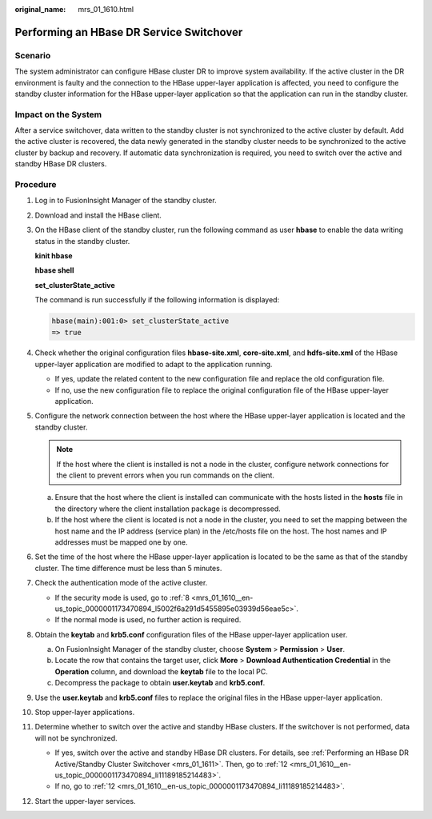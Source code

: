 :original_name: mrs_01_1610.html

.. _mrs_01_1610:

Performing an HBase DR Service Switchover
=========================================

Scenario
--------

The system administrator can configure HBase cluster DR to improve system availability. If the active cluster in the DR environment is faulty and the connection to the HBase upper-layer application is affected, you need to configure the standby cluster information for the HBase upper-layer application so that the application can run in the standby cluster.

Impact on the System
--------------------

After a service switchover, data written to the standby cluster is not synchronized to the active cluster by default. Add the active cluster is recovered, the data newly generated in the standby cluster needs to be synchronized to the active cluster by backup and recovery. If automatic data synchronization is required, you need to switch over the active and standby HBase DR clusters.

Procedure
---------

#. Log in to FusionInsight Manager of the standby cluster.

#. Download and install the HBase client.

#. On the HBase client of the standby cluster, run the following command as user **hbase** to enable the data writing status in the standby cluster.

   **kinit hbase**

   **hbase shell**

   **set_clusterState_active**

   The command is run successfully if the following information is displayed:

   .. code-block::

      hbase(main):001:0> set_clusterState_active
      => true

#. Check whether the original configuration files **hbase-site.xml**, **core-site.xml**, and **hdfs-site.xml** of the HBase upper-layer application are modified to adapt to the application running.

   -  If yes, update the related content to the new configuration file and replace the old configuration file.
   -  If no, use the new configuration file to replace the original configuration file of the HBase upper-layer application.

#. Configure the network connection between the host where the HBase upper-layer application is located and the standby cluster.

   .. note::

      If the host where the client is installed is not a node in the cluster, configure network connections for the client to prevent errors when you run commands on the client.

   a. Ensure that the host where the client is installed can communicate with the hosts listed in the **hosts** file in the directory where the client installation package is decompressed.
   b. If the host where the client is located is not a node in the cluster, you need to set the mapping between the host name and the IP address (service plan) in the /etc/hosts file on the host. The host names and IP addresses must be mapped one by one.

#. Set the time of the host where the HBase upper-layer application is located to be the same as that of the standby cluster. The time difference must be less than 5 minutes.

#. Check the authentication mode of the active cluster.

   -  If the security mode is used, go to :ref:`8 <mrs_01_1610__en-us_topic_0000001173470894_l5002f6a291d5455895e03939d56eae5c>`.
   -  If the normal mode is used, no further action is required.

#. .. _mrs_01_1610__en-us_topic_0000001173470894_l5002f6a291d5455895e03939d56eae5c:

   Obtain the **keytab** and **krb5.conf** configuration files of the HBase upper-layer application user.

   a. On FusionInsight Manager of the standby cluster, choose **System** > **Permission** > **User**.
   b. Locate the row that contains the target user, click **More** > **Download Authentication Credential** in the **Operation** column, and download the **keytab** file to the local PC.
   c. Decompress the package to obtain **user.keytab** and **krb5.conf**.

#. Use the **user.keytab** and **krb5.conf** files to replace the original files in the HBase upper-layer application.

#. Stop upper-layer applications.

#. Determine whether to switch over the active and standby HBase clusters. If the switchover is not performed, data will not be synchronized.

   -  If yes, switch over the active and standby HBase DR clusters. For details, see :ref:`Performing an HBase DR Active/Standby Cluster Switchover <mrs_01_1611>`. Then, go to :ref:`12 <mrs_01_1610__en-us_topic_0000001173470894_li11189185214483>`.
   -  If no, go to :ref:`12 <mrs_01_1610__en-us_topic_0000001173470894_li11189185214483>`.

#. .. _mrs_01_1610__en-us_topic_0000001173470894_li11189185214483:

   Start the upper-layer services.
